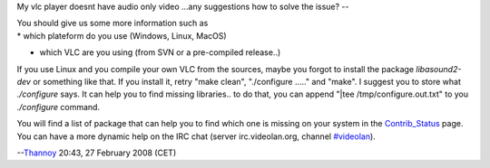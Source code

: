 My vlc player doesnt have audio only video ...any suggestions how to solve the issue? --

| You should give us some more information such as
| \* which plateform do you use (Windows, Linux, MacOS)

-  which VLC are you using (from SVN or a pre-compiled release..)

If you use Linux and you compile your own VLC from the sources, maybe you forgot to install the package *libasound2-dev* or something like that. If you install it, retry "make clean", "./configure ....." and "make". I suggest you to store what *./configure* says. It can help you to find missing libraries.. to do that, you can append "|tee /tmp/configure.out.txt" to you *./configure* command.

You will find a list of package that can help you to find which one is missing on your system in the `Contrib_Status <Contrib_Status>`__ page. You can have a more dynamic help on the IRC chat (server irc.videolan.org, channel `#videolan <irc://irc.videolan.org#videolan>`__).

--`Thannoy <User:Thannoy>`__ 20:43, 27 February 2008 (CET)
